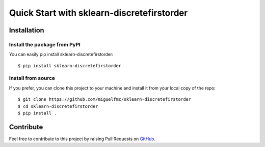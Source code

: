 ###########################################
Quick Start with sklearn-discretefirstorder
###########################################

Installation
============

Install the package from PyPI
-----------------------------

You can easily pip install sklearn-discretefirstorder::

    $ pip install sklearn-discretefirstorder

Install from source
-------------------

If you prefer, you can clone this project to your machine
and install it from your local copy of the repo::

    $ git clone https://github.com/miguelfmc/sklearn-discretefirstorder
    $ cd sklearn-discretefirstorder
    $ pip install .

Contribute
==========

.. _GitHub: https://github.com/miguelfmc/sklearn-discretefirstorder

Feel free to contribute to this project by raising Pull Requests on GitHub_.
